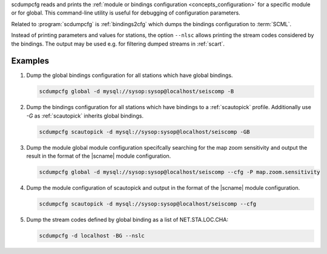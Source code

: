 scdumpcfg reads and prints the
:ref:`module or bindings configuration <concepts_configuration>`
for a specific module or for global. This command-line utility is useful for
debugging of configuration parameters.

Related to :program:`scdumpcfg` is :ref:`bindings2cfg` which dumps the bindings
configuration to :term:`SCML`.

Instead of printing parameters and values for stations, the option ``--nlsc``
allows printing the stream codes considered by the bindings. The output may be
used e.g. for filtering dumped streams in :ref:`scart`.


Examples
========

#. Dump the global bindings configuration for all stations which have global bindings.

   .. code-block:: sh

      scdumpcfg global -d mysql://sysop:sysop@localhost/seiscomp -B

#. Dump the bindings configuration for all stations which have bindings to a
   :ref:`scautopick` profile. Additionally use *-G* as :ref:`scautopick` inherits global bindings.

   .. code-block:: sh

      scdumpcfg scautopick -d mysql://sysop:sysop@localhost/seiscomp -GB

#. Dump the module global module configuration specifcally searching for the map
   zoom sensitivity and output the result in the format of the |scname| module
   configuration.

   .. code-block:: sh

      scdumpcfg global -d mysql://sysop:sysop@localhost/seiscomp --cfg -P map.zoom.sensitivity

#. Dump the module configuration of scautopick and output in the format of the
   |scname| module configuration.

   .. code-block:: sh

      scdumpcfg scautopick -d mysql://sysop:sysop@localhost/seiscomp --cfg

#. Dump the stream codes defined by global binding as a list of NET.STA.LOC.CHA:

   .. code-block:: sh

      scdumpcfg -d localhost -BG --nslc

